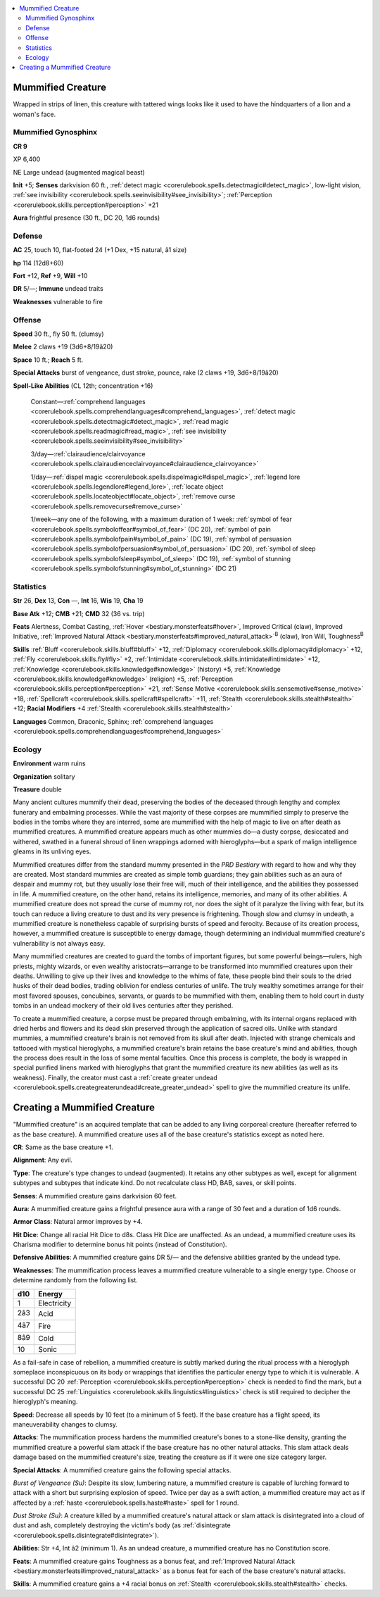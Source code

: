 
.. _`bestiary4.mummifiedcreature`:

.. contents:: \ 

.. _`bestiary4.mummifiedcreature#mummified_creature`:

Mummified Creature
*******************

Wrapped in strips of linen, this creature with tattered wings looks like it used to have the hindquarters of a lion and a woman's face.

.. _`bestiary4.mummifiedcreature#mummified_gynosphinx`:

Mummified Gynosphinx
=====================

**CR 9** 

XP 6,400

NE Large undead (augmented magical beast)

\ **Init**\  +5; \ **Senses**\  darkvision 60 ft., :ref:`detect magic <corerulebook.spells.detectmagic#detect_magic>`\ , low-light vision, :ref:`see invisibility <corerulebook.spells.seeinvisibility#see_invisibility>`\ ; :ref:`Perception <corerulebook.skills.perception#perception>`\  +21

\ **Aura**\  frightful presence (30 ft., DC 20, 1d6 rounds)

.. _`bestiary4.mummifiedcreature#defense`:

Defense
========

\ **AC**\  25, touch 10, flat-footed 24 (+1 Dex, +15 natural, â1 size)

\ **hp**\  114 (12d8+60)

\ **Fort**\  +12, \ **Ref**\  +9, \ **Will**\  +10

\ **DR**\  5/—; \ **Immune**\  undead traits

\ **Weaknesses**\  vulnerable to fire

.. _`bestiary4.mummifiedcreature#offense`:

Offense
========

\ **Speed**\  30 ft., fly 50 ft. (clumsy)

\ **Melee**\  2 claws +19 (3d6+8/19â20)

\ **Space**\  10 ft.; \ **Reach**\  5 ft.

\ **Special Attacks**\  burst of vengeance, dust stroke, pounce, rake (2 claws +19, 3d6+8/19â20)

\ **Spell-Like Abilities**\  (CL 12th; concentration +16)

 Constant—:ref:`comprehend languages <corerulebook.spells.comprehendlanguages#comprehend_languages>`\ , :ref:`detect magic <corerulebook.spells.detectmagic#detect_magic>`\ , :ref:`read magic <corerulebook.spells.readmagic#read_magic>`\ , :ref:`see invisibility <corerulebook.spells.seeinvisibility#see_invisibility>`

 3/day—:ref:`clairaudience/clairvoyance <corerulebook.spells.clairaudienceclairvoyance#clairaudience_clairvoyance>`

 1/day—:ref:`dispel magic <corerulebook.spells.dispelmagic#dispel_magic>`\ , :ref:`legend lore <corerulebook.spells.legendlore#legend_lore>`\ , :ref:`locate object <corerulebook.spells.locateobject#locate_object>`\ , :ref:`remove curse <corerulebook.spells.removecurse#remove_curse>`

 1/week—any one of the following, with a maximum duration of 1 week: :ref:`symbol of fear <corerulebook.spells.symboloffear#symbol_of_fear>`\  (DC 20), :ref:`symbol of pain <corerulebook.spells.symbolofpain#symbol_of_pain>`\  (DC 19), :ref:`symbol of persuasion <corerulebook.spells.symbolofpersuasion#symbol_of_persuasion>`\  (DC 20), :ref:`symbol of sleep <corerulebook.spells.symbolofsleep#symbol_of_sleep>`\  (DC 19), :ref:`symbol of stunning <corerulebook.spells.symbolofstunning#symbol_of_stunning>`\  (DC 21)

.. _`bestiary4.mummifiedcreature#statistics`:

Statistics
===========

\ **Str**\  26, \ **Dex**\  13, \ **Con**\  —, \ **Int**\  16, \ **Wis**\  19, \ **Cha**\  19

\ **Base Atk**\  +12; \ **CMB**\  +21; \ **CMD**\  32 (36 vs. trip)

\ **Feats**\  Alertness, Combat Casting, :ref:`Hover <bestiary.monsterfeats#hover>`\ , Improved Critical (claw), Improved Initiative, :ref:`Improved Natural Attack <bestiary.monsterfeats#improved_natural_attack>`\ \ :sup:`B`\  (claw), Iron Will, Toughness\ :sup:`B`

\ **Skills**\  :ref:`Bluff <corerulebook.skills.bluff#bluff>`\  +12, :ref:`Diplomacy <corerulebook.skills.diplomacy#diplomacy>`\  +12, :ref:`Fly <corerulebook.skills.fly#fly>`\  +2, :ref:`Intimidate <corerulebook.skills.intimidate#intimidate>`\  +12, :ref:`Knowledge <corerulebook.skills.knowledge#knowledge>`\  (history) +5, :ref:`Knowledge <corerulebook.skills.knowledge#knowledge>`\  (religion) +5, :ref:`Perception <corerulebook.skills.perception#perception>`\  +21, :ref:`Sense Motive <corerulebook.skills.sensemotive#sense_motive>`\  +18, :ref:`Spellcraft <corerulebook.skills.spellcraft#spellcraft>`\  +11, :ref:`Stealth <corerulebook.skills.stealth#stealth>`\  +12; \ **Racial Modifiers**\  +4 :ref:`Stealth <corerulebook.skills.stealth#stealth>`

\ **Languages**\  Common, Draconic, Sphinx; :ref:`comprehend languages <corerulebook.spells.comprehendlanguages#comprehend_languages>`

.. _`bestiary4.mummifiedcreature#ecology`:

Ecology
========

\ **Environment**\  warm ruins

\ **Organization**\  solitary

\ **Treasure**\  double

Many ancient cultures mummify their dead, preserving the bodies of the deceased through lengthy and complex funerary and embalming processes. While the vast majority of these corpses are mummified simply to preserve the bodies in the tombs where they are interred, some are mummified with the help of magic to live on after death as mummified creatures. A mummified creature appears much as other mummies do—a dusty corpse, desiccated and withered, swathed in a funeral shroud of linen wrappings adorned with hieroglyphs—but a spark of malign intelligence gleams in its unliving eyes.

Mummified creatures differ from the standard mummy presented in the \ *PRD Bestiary*\  with regard to how and why they are created. Most standard mummies are created as simple tomb guardians; they gain abilities such as an aura of despair and mummy rot, but they usually lose their free will, much of their intelligence, and the abilities they possessed in life. A mummified creature, on the other hand, retains its intelligence, memories, and many of its other abilities. A mummified creature does not spread the curse of mummy rot, nor does the sight of it paralyze the living with fear, but its touch can reduce a living creature to dust and its very presence is frightening. Though slow and clumsy in undeath, a mummified creature is nonetheless capable of surprising bursts of speed and ferocity. Because of its creation process, however, a mummified creature is susceptible to energy damage, though determining an individual mummified creature's vulnerability is not always easy.

Many mummified creatures are created to guard the tombs of important figures, but some powerful beings—rulers, high priests, mighty wizards, or even wealthy aristocrats—arrange to be transformed into mummified creatures upon their deaths. Unwilling to give up their lives and knowledge to the whims of fate, these people bind their souls to the dried husks of their dead bodies, trading oblivion for endless centuries of unlife. The truly wealthy sometimes arrange for their most favored spouses, concubines, servants, or guards to be mummified with them, enabling them to hold court in dusty tombs in an undead mockery of their old lives centuries after they perished.

To create a mummified creature, a corpse must be prepared through embalming, with its internal organs replaced with dried herbs and flowers and its dead skin preserved through the application of sacred oils. Unlike with standard mummies, a mummified creature's brain is not removed from its skull after death. Injected with strange chemicals and tattooed with mystical hieroglyphs, a mummified creature's brain retains the base creature's mind and abilities, though the process does result in the loss of some mental faculties. Once this process is complete, the body is wrapped in special purified linens marked with hieroglyphs that grant the mummified creature its new abilities (as well as its weakness). Finally, the creator must cast a :ref:`create greater undead <corerulebook.spells.creategreaterundead#create_greater_undead>`\  spell to give the mummified creature its unlife.

.. _`bestiary4.mummifiedcreature#creating_a_mummified_creature`:

Creating a Mummified Creature
******************************

"Mummified creature" is an acquired template that can be added to any living corporeal creature (hereafter referred to as the base creature). A mummified creature uses all of the base creature's statistics except as noted here.

\ **CR**\ : Same as the base creature +1.

\ **Alignment**\ : Any evil.

\ **Type**\ : The creature's type changes to undead (augmented). It retains any other subtypes as well, except for alignment subtypes and subtypes that indicate kind. Do not recalculate class HD, BAB, saves, or skill points.

\ **Senses**\ : A mummified creature gains darkvision 60 feet.

\ **Aura**\ : A mummified creature gains a frightful presence aura with a range of 30 feet and a duration of 1d6 rounds.

\ **Armor Class**\ : Natural armor improves by +4.

\ **Hit Dice**\ : Change all racial Hit Dice to d8s. Class Hit Dice are unaffected. As an undead, a mummified creature uses its Charisma modifier to determine bonus hit points (instead of Constitution).

\ **Defensive Abilities**\ : A mummified creature gains DR 5/— and the defensive abilities granted by the undead type.

\ **Weaknesses**\ : The mummification process leaves a mummified creature vulnerable to a single energy type. Choose or determine randomly from the following list.

.. list-table::
   :header-rows: 1
   :class: contrast-reading-table
   :widths: auto

   * - d10
     - Energy
   * - 1
     - Electricity
   * - 2â3
     - Acid
   * - 4â7
     - Fire
   * - 8â9
     - Cold
   * - 10
     - Sonic

As a fail-safe in case of rebellion, a mummified creature is subtly marked during the ritual process with a hieroglyph someplace inconspicuous on its body or wrappings that identifies the particular energy type to which it is vulnerable. A successful DC 20 :ref:`Perception <corerulebook.skills.perception#perception>`\  check is needed to find the mark, but a successful DC 25 :ref:`Linguistics <corerulebook.skills.linguistics#linguistics>`\  check is still required to decipher the hieroglyph's meaning.

\ **Speed**\ : Decrease all speeds by 10 feet (to a minimum of 5 feet). If the base creature has a flight speed, its maneuverability changes to clumsy.

\ **Attacks**\ : The mummification process hardens the mummified creature's bones to a stone-like density, granting the mummified creature a powerful slam attack if the base creature has no other natural attacks. This slam attack deals damage based on the mummified creature's size, treating the creature as if it were one size category larger.

\ **Special Attacks**\ : A mummified creature gains the following special attacks.

\ *Burst of Vengeance (Su)*\ : Despite its slow, lumbering nature, a mummified creature is capable of lurching forward to attack with a short but surprising explosion of speed. Twice per day as a swift action, a mummified creature may act as if affected by a :ref:`haste <corerulebook.spells.haste#haste>`\  spell for 1 round.

\ *Dust Stroke (Su)*\ : A creature killed by a mummified creature's natural attack or slam attack is disintegrated into a cloud of dust and ash, completely destroying the victim's body (as :ref:`disintegrate <corerulebook.spells.disintegrate#disintegrate>`\ ).

\ **Abilities**\ : Str +4, Int â2 (minimum 1). As an undead creature, a mummified creature has no Constitution score.

\ **Feats**\ : A mummified creature gains Toughness as a bonus feat, and :ref:`Improved Natural Attack <bestiary.monsterfeats#improved_natural_attack>`\  as a bonus feat for each of the base creature's natural attacks.

\ **Skills**\ : A mummified creature gains a +4 racial bonus on :ref:`Stealth <corerulebook.skills.stealth#stealth>`\  checks.
